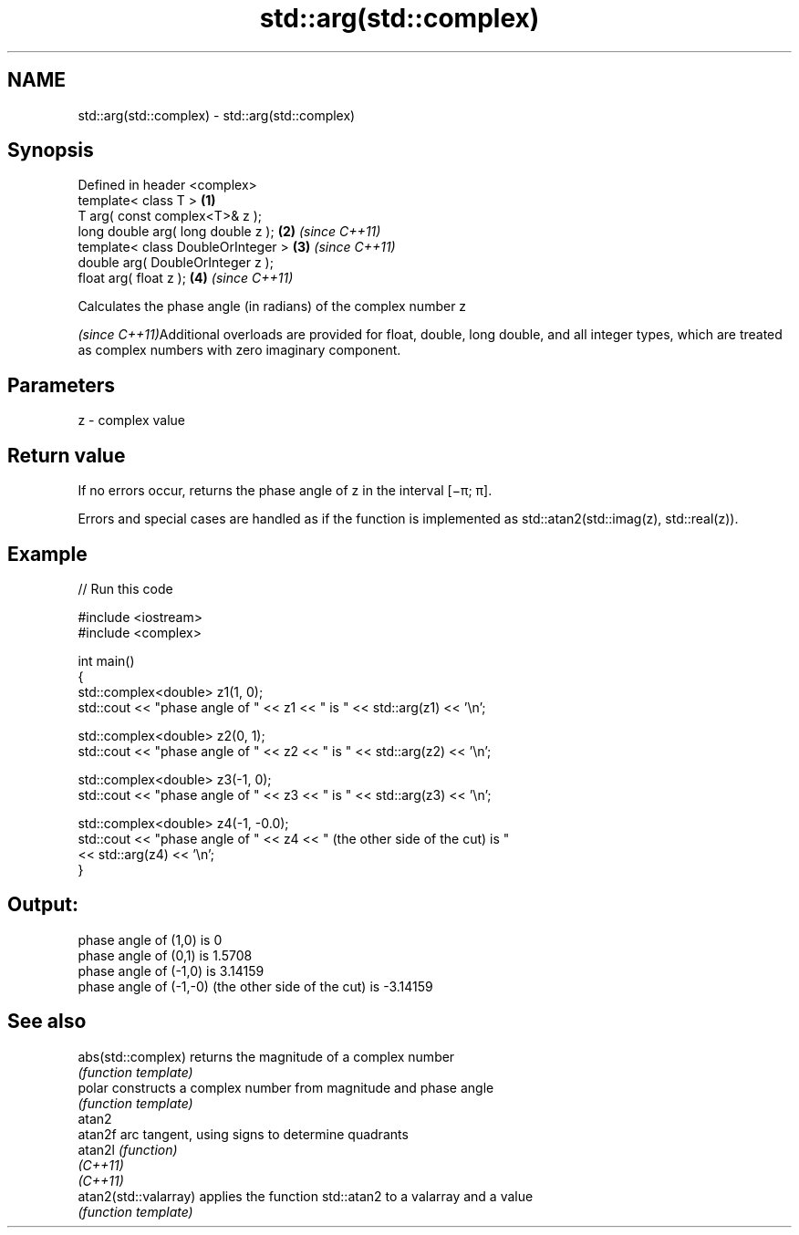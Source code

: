 .TH std::arg(std::complex) 3 "2020.03.24" "http://cppreference.com" "C++ Standard Libary"
.SH NAME
std::arg(std::complex) \- std::arg(std::complex)

.SH Synopsis
   Defined in header <complex>
   template< class T >               \fB(1)\fP
   T arg( const complex<T>& z );
   long double arg( long double z ); \fB(2)\fP \fI(since C++11)\fP
   template< class DoubleOrInteger > \fB(3)\fP \fI(since C++11)\fP
   double arg( DoubleOrInteger z );
   float arg( float z );             \fB(4)\fP \fI(since C++11)\fP

   Calculates the phase angle (in radians) of the complex number z

   \fI(since C++11)\fPAdditional overloads are provided for float, double, long double, and all integer types, which are treated as complex numbers with zero imaginary component.

.SH Parameters

   z - complex value

.SH Return value

   If no errors occur, returns the phase angle of z in the interval [−π; π].

   Errors and special cases are handled as if the function is implemented as std::atan2(std::imag(z), std::real(z)).

.SH Example

   
// Run this code

 #include <iostream>
 #include <complex>

 int main()
 {
     std::complex<double> z1(1, 0);
     std::cout << "phase angle of " << z1 << " is " << std::arg(z1) << '\\n';

     std::complex<double> z2(0, 1);
     std::cout << "phase angle of " << z2 << " is " << std::arg(z2) << '\\n';

     std::complex<double> z3(-1, 0);
     std::cout << "phase angle of " << z3 << " is " << std::arg(z3) << '\\n';

     std::complex<double> z4(-1, -0.0);
     std::cout << "phase angle of " << z4 << " (the other side of the cut) is "
               << std::arg(z4) << '\\n';
 }

.SH Output:

 phase angle of (1,0) is 0
 phase angle of (0,1) is 1.5708
 phase angle of (-1,0) is 3.14159
 phase angle of (-1,-0) (the other side of the cut) is -3.14159

.SH See also

   abs(std::complex)    returns the magnitude of a complex number
                        \fI(function template)\fP
   polar                constructs a complex number from magnitude and phase angle
                        \fI(function template)\fP
   atan2
   atan2f               arc tangent, using signs to determine quadrants
   atan2l               \fI(function)\fP
   \fI(C++11)\fP
   \fI(C++11)\fP
   atan2(std::valarray) applies the function std::atan2 to a valarray and a value
                        \fI(function template)\fP
